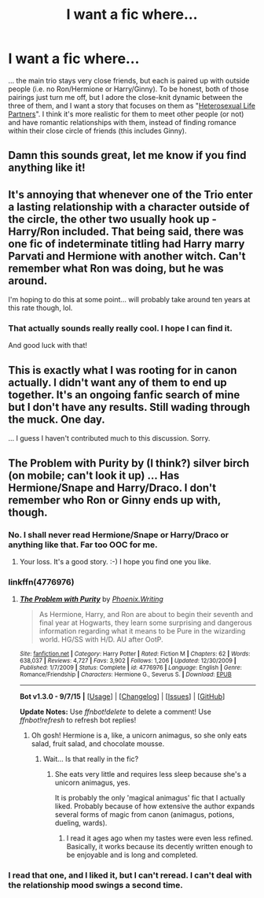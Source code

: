 #+TITLE: I want a fic where...

* I want a fic where...
:PROPERTIES:
:Author: Karinta
:Score: 20
:DateUnix: 1449508849.0
:DateShort: 2015-Dec-07
:FlairText: Request
:END:
... the main trio stays very close friends, but each is paired up with outside people (i.e. no Ron/Hermione or Harry/Ginny). To be honest, both of those pairings just turn me off, but I adore the close-knit dynamic between the three of them, and I want a story that focuses on them as "[[http://tvtropes.org/pmwiki/pmwiki.php/Main/HeterosexualLifePartners][Heterosexual Life Partners]]". I think it's more realistic for them to meet other people (or not) and have romantic relationships with them, instead of finding romance within their close circle of friends (this includes Ginny).


** Damn this sounds great, let me know if you find anything like it!
:PROPERTIES:
:Score: 10
:DateUnix: 1449533696.0
:DateShort: 2015-Dec-08
:END:


** It's annoying that whenever one of the Trio enter a lasting relationship with a character outside of the circle, the other two usually hook up - Harry/Ron included. That being said, there was one fic of indeterminate titling had Harry marry Parvati and Hermione with another witch. Can't remember what Ron was doing, but he was around.

I'm hoping to do this at some point... will probably take around ten years at this rate though, lol.
:PROPERTIES:
:Author: Ihateseatbelts
:Score: 5
:DateUnix: 1449570995.0
:DateShort: 2015-Dec-08
:END:

*** That actually sounds really really cool. I hope I can find it.

And good luck with that!
:PROPERTIES:
:Author: Karinta
:Score: 3
:DateUnix: 1449587829.0
:DateShort: 2015-Dec-08
:END:


** This is exactly what I was rooting for in canon actually. I didn't want any of them to end up together. It's an ongoing fanfic search of mine but I don't have any results. Still wading through the muck. One day.

... I guess I haven't contributed much to this discussion. Sorry.
:PROPERTIES:
:Score: 3
:DateUnix: 1449574312.0
:DateShort: 2015-Dec-08
:END:


** The Problem with Purity by (I think?) silver birch (on mobile; can't look it up) ... Has Hermione/Snape and Harry/Draco. I don't remember who Ron or Ginny ends up with, though.
:PROPERTIES:
:Author: rainbowmoonheartache
:Score: 4
:DateUnix: 1449513193.0
:DateShort: 2015-Dec-07
:END:

*** No. I shall never read Hermione/Snape or Harry/Draco or anything like that. Far too OOC for me.
:PROPERTIES:
:Author: Karinta
:Score: 19
:DateUnix: 1449531887.0
:DateShort: 2015-Dec-08
:END:

**** Your loss. It's a good story. :-) I hope you find one you like.
:PROPERTIES:
:Author: rainbowmoonheartache
:Score: 3
:DateUnix: 1449599262.0
:DateShort: 2015-Dec-08
:END:


*** linkffn(4776976)
:PROPERTIES:
:Author: Jaxcassetoi
:Score: 2
:DateUnix: 1449526199.0
:DateShort: 2015-Dec-08
:END:

**** [[http://www.fanfiction.net/s/4776976/1/][*/The Problem with Purity/*]] by [[https://www.fanfiction.net/u/1341701/Phoenix-Writing][/Phoenix.Writing/]]

#+begin_quote
  As Hermione, Harry, and Ron are about to begin their seventh and final year at Hogwarts, they learn some surprising and dangerous information regarding what it means to be Pure in the wizarding world. HG/SS with H/D. AU after OotP.
#+end_quote

^{/Site/: [[http://www.fanfiction.net/][fanfiction.net]] *|* /Category/: Harry Potter *|* /Rated/: Fiction M *|* /Chapters/: 62 *|* /Words/: 638,037 *|* /Reviews/: 4,727 *|* /Favs/: 3,902 *|* /Follows/: 1,206 *|* /Updated/: 12/30/2009 *|* /Published/: 1/7/2009 *|* /Status/: Complete *|* /id/: 4776976 *|* /Language/: English *|* /Genre/: Romance/Friendship *|* /Characters/: Hermione G., Severus S. *|* /Download/: [[http://www.p0ody-files.com/ff_to_ebook/mobile/makeEpub.php?id=4776976][EPUB]]}

--------------

*Bot v1.3.0 - 9/7/15* *|* [[[https://github.com/tusing/reddit-ffn-bot/wiki/Usage][Usage]]] | [[[https://github.com/tusing/reddit-ffn-bot/wiki/Changelog][Changelog]]] | [[[https://github.com/tusing/reddit-ffn-bot/issues/][Issues]]] | [[[https://github.com/tusing/reddit-ffn-bot/][GitHub]]]

*Update Notes:* Use /ffnbot!delete/ to delete a comment! Use /ffnbot!refresh/ to refresh bot replies!
:PROPERTIES:
:Author: FanfictionBot
:Score: 1
:DateUnix: 1449526232.0
:DateShort: 2015-Dec-08
:END:

***** Oh gosh! Hermione is a, like, a unicorn animagus, so she only eats salad, fruit salad, and chocolate mousse.
:PROPERTIES:
:Author: jrl2014
:Score: 9
:DateUnix: 1449542804.0
:DateShort: 2015-Dec-08
:END:

****** Wait... Is that really in the fic?
:PROPERTIES:
:Author: turbinicarpus
:Score: 3
:DateUnix: 1449566743.0
:DateShort: 2015-Dec-08
:END:

******* She eats very little and requires less sleep because she's a unicorn animagus, yes.

It is probably the only 'magical animagus' fic that I actually liked. Probably because of how extensive the author expands several forms of magic from canon (animagus, potions, dueling, wards).
:PROPERTIES:
:Author: Riversz
:Score: 4
:DateUnix: 1449590308.0
:DateShort: 2015-Dec-08
:END:

******** I read it ages ago when my tastes were even less refined. Basically, it works because its decently written enough to be enjoyable and is long and completed.
:PROPERTIES:
:Author: jrl2014
:Score: 1
:DateUnix: 1449621544.0
:DateShort: 2015-Dec-09
:END:


*** I read that one, and I liked it, but I can't reread. I can't deal with the relationship mood swings a second time.
:PROPERTIES:
:Author: ligirl
:Score: 1
:DateUnix: 1449600104.0
:DateShort: 2015-Dec-08
:END:

